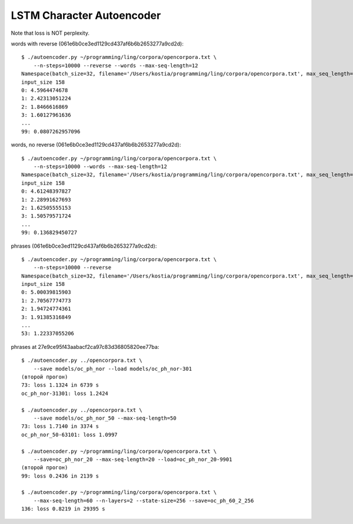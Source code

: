 LSTM Character Autoencoder
==========================

Note that loss is NOT perplexity.

words with reverse (061e6b0ce3ed1129cd437af6b6b2653277a9cd2d)::

    $ ./autoencoder.py ~/programming/ling/corpora/opencorpora.txt \
        --n-steps=10000 --reverse --words --max-seq-length=12
    Namespace(batch_size=32, filename='/Users/kostia/programming/ling/corpora/opencorpora.txt', max_seq_length=12, min_char_count=100, n_steps=10000, report_step=100, reverse=True, state_size=100, words=True)
    input_size 158
    0: 4.5964474678
    1: 2.42313051224
    2: 1.8466616869
    3: 1.60127961636
    ...
    99: 0.0807262957096

words, no reverse (061e6b0ce3ed1129cd437af6b6b2653277a9cd2d)::

    $ ./autoencoder.py ~/programming/ling/corpora/opencorpora.txt \
        --n-steps=10000 --words --max-seq-length=12
    Namespace(batch_size=32, filename='/Users/kostia/programming/ling/corpora/opencorpora.txt', max_seq_length=12, min_char_count=100, n_steps=10000, report_step=100, reverse=False, state_size=100, words=True)
    input_size 158
    0: 4.61248397827
    1: 2.28991627693
    2: 1.62505555153
    3: 1.50579571724
    ...
    99: 0.136829450727

phrases (061e6b0ce3ed1129cd437af6b6b2653277a9cd2d)::

    $ ./autoencoder.py ~/programming/ling/corpora/opencorpora.txt \
        --n-steps=10000 --reverse
    Namespace(batch_size=32, filename='/Users/kostia/programming/ling/corpora/opencorpora.txt', max_seq_length=100, min_char_count=100, n_steps=10000, report_step=100, reverse=True, state_size=100, words=False)
    input_size 158
    0: 5.00039815903
    1: 2.70567774773
    2: 1.94724774361
    3: 1.91385316849
    ...
    53: 1.22337055206

phrases at 27e9ce95f43aabacf2ca97c83d36805820ee77ba::

    $ ./autoencoder.py ../opencorpora.txt \
        --save models/oc_ph_nor --load models/oc_ph_nor-301
    (второй прогон)
    73: loss 1.1324 in 6739 s
    oc_ph_nor-31301: loss 1.2424

    $ ./autoencoder.py ../opencorpora.txt \
        --save models/oc_ph_nor_50 --max-seq-length=50
    73: loss 1.7140 in 3374 s
    oc_ph_nor_50-63101: loss 1.0997

    $ ./autoencoder.py ~/programming/ling/corpora/opencorpora.txt \
        --save=oc_ph_nor_20 --max-seq-length=20 --load=oc_ph_nor_20-9901
    (второй прогон)
    99: loss 0.2436 in 2139 s

    $ ./autoencoder.py ~/programming/ling/corpora/opencorpora.txt \
        --max-seq-length=60 --n-layers=2 --state-size=256 --save=oc_ph_60_2_256
    136: loss 0.8219 in 29395 s
